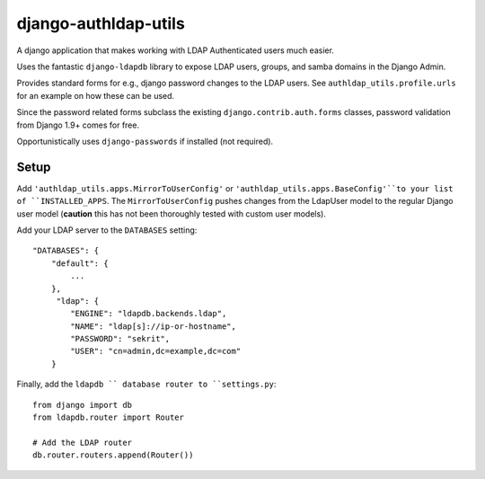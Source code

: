 django-authldap-utils
======================

A django application that makes working with LDAP Authenticated users much easier.

Uses the fantastic ``django-ldapdb`` library to expose LDAP users,
groups, and samba domains in the Django Admin.

Provides standard forms for e.g., django password changes to
the LDAP users.
See ``authldap_utils.profile.urls`` for an example on how
these can be used.

Since the password related forms subclass the existing
``django.contrib.auth.forms`` classes, password validation from
Django 1.9+ comes for free.

Opportunistically uses ``django-passwords`` if installed (not required).


Setup
------

Add ``'authldap_utils.apps.MirrorToUserConfig'`` or
``'authldap_utils.apps.BaseConfig'``to your list of
``INSTALLED_APPS``.
The ``MirrorToUserConfig`` pushes changes from the LdapUser model
to the regular Django user model (**caution** this has not been
thoroughly tested with custom user models).


Add your LDAP server to the ``DATABASES`` setting::

    "DATABASES": {
        "default": {
            ...
        },
         "ldap": {
            "ENGINE": "ldapdb.backends.ldap",
            "NAME": "ldap[s]://ip-or-hostname",
            "PASSWORD": "sekrit",
            "USER": "cn=admin,dc=example,dc=com"
        }


Finally, add the ``ldapdb `` database router to ``settings.py``::


    from django import db
    from ldapdb.router import Router

    # Add the LDAP router
    db.router.routers.append(Router())
